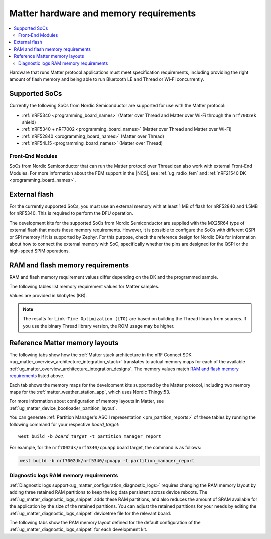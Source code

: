 .. _ug_matter_hw_requirements:

Matter hardware and memory requirements
#######################################

.. contents::
   :local:
   :depth: 2

Hardware that runs Matter protocol applications must meet specification requirements, including providing the right amount of flash memory and being able to run Bluetooth LE and Thread or Wi-Fi concurrently.

.. _ug_matter_hw_requirements_socs:

Supported SoCs
**************

Currently the following SoCs from Nordic Semiconductor are supported for use with the Matter protocol:

* :ref:`nRF5340 <programming_board_names>` (Matter over Thread and Matter over Wi-Fi through the ``nrf7002ek`` shield)
* :ref:`nRF5340 + nRF7002 <programming_board_names>` (Matter over Thread and Matter over Wi-Fi)
* :ref:`nRF52840 <programming_board_names>` (Matter over Thread)
* :ref:`nRF54L15 <programming_board_names>` (Matter over Thread)

Front-End Modules
=================

SoCs from Nordic Semiconductor that can run the Matter protocol over Thread can also work with external Front-End Modules.
For more information about the FEM support in the |NCS|, see :ref:`ug_radio_fem` and :ref:`nRF21540 DK <programming_board_names>`.

.. _ug_matter_hw_requirements_external_flash:

External flash
**************

For the currently supported SoCs, you must use an external memory with at least 1 MB of flash for nRF52840 and 1.5MB for nRF5340.
This is required to perform the DFU operation.

The development kits for the supported SoCs from Nordic Semiconductor are supplied with the MX25R64 type of external flash that meets these memory requirements.
However, it is possible to configure the SoCs with different QSPI or SPI memory if it is supported by Zephyr.
For this purpose, check the reference design for Nordic DKs for information about how to connect the external memory with SoC, specifically whether the pins are designed for the QSPI or the high-speed SPIM operations.

.. _ug_matter_hw_requirements_ram_flash:

RAM and flash memory requirements
*********************************

RAM and flash memory requirement values differ depending on the DK and the programmed sample.

The following tables list memory requirement values for Matter samples.

Values are provided in kilobytes (KB).


.. tabs::

   .. tab:: nRF52840 DK

      The following table lists memory requirements for samples running on the :ref:`nRF52840 DK <programming_board_names>` (:ref:`nrf52840dk/nrf52840 <zephyr:nrf52840dk_nrf52840>`).

      +----------------------------------------------------------------------+---------------+-------------------+----------------+------------+-------------+---------------------------------+
      | Sample                                                               |   MCUboot ROM |   Application ROM |   Factory data |   Settings |   Total ROM |   Total RAM (incl. static HEAP) |
      +======================================================================+===============+===================+================+============+=============+=================================+
      | :ref:`Light Bulb <matter_light_bulb_sample>` (Debug)                 |            28 |               794 |              4 |         32 |         858 |                             185 |
      +----------------------------------------------------------------------+---------------+-------------------+----------------+------------+-------------+---------------------------------+
      | :ref:`Light Bulb <matter_light_bulb_sample>` (Debug + LTO)           |            28 |               732 |              4 |         32 |         796 |                             189 |
      +----------------------------------------------------------------------+---------------+-------------------+----------------+------------+-------------+---------------------------------+
      | :ref:`Light Bulb <matter_light_bulb_sample>` (Release)               |            28 |               691 |              4 |         32 |         755 |                             179 |
      +----------------------------------------------------------------------+---------------+-------------------+----------------+------------+-------------+---------------------------------+
      | :ref:`Light Switch <matter_light_switch_sample>` (Debug)             |            28 |               757 |              4 |         32 |         821 |                             176 |
      +----------------------------------------------------------------------+---------------+-------------------+----------------+------------+-------------+---------------------------------+
      | :ref:`Light Switch <matter_light_switch_sample>` (Debug + LTO)       |            28 |               693 |              4 |         32 |         757 |                             180 |
      +----------------------------------------------------------------------+---------------+-------------------+----------------+------------+-------------+---------------------------------+
      | :ref:`Light Switch <matter_light_switch_sample>` (Release)           |            28 |               654 |              4 |         32 |         718 |                             169 |
      +----------------------------------------------------------------------+---------------+-------------------+----------------+------------+-------------+---------------------------------+
      | :ref:`Lock <matter_lock_sample>` (Debug)                             |            28 |               770 |              4 |         32 |         834 |                             177 |
      +----------------------------------------------------------------------+---------------+-------------------+----------------+------------+-------------+---------------------------------+
      | :ref:`Lock <matter_lock_sample>` (Debug + LTO)                       |            28 |               705 |              4 |         32 |         769 |                             181 |
      +----------------------------------------------------------------------+---------------+-------------------+----------------+------------+-------------+---------------------------------+
      | :ref:`Lock <matter_lock_sample>` (Release)                           |            28 |               655 |              4 |         32 |         719 |                             172 |
      +----------------------------------------------------------------------+---------------+-------------------+----------------+------------+-------------+---------------------------------+
      | :ref:`Template <matter_template_sample>` (Debug)                     |            28 |               710 |              4 |         32 |         774 |                             174 |
      +----------------------------------------------------------------------+---------------+-------------------+----------------+------------+-------------+---------------------------------+
      | :ref:`Template <matter_template_sample>` (Debug + LTO)               |            28 |               653 |              4 |         32 |         717 |                             178 |
      +----------------------------------------------------------------------+---------------+-------------------+----------------+------------+-------------+---------------------------------+
      | :ref:`Template <matter_template_sample>` (Release)                   |            28 |               615 |              4 |         32 |         679 |                             168 |
      +----------------------------------------------------------------------+---------------+-------------------+----------------+------------+-------------+---------------------------------+
      | :ref:`Thermostat <matter_thermostat_sample>` (Debug)                 |            28 |               761 |              4 |         32 |         825 |                             175 |
      +----------------------------------------------------------------------+---------------+-------------------+----------------+------------+-------------+---------------------------------+
      | :ref:`Thermostat <matter_thermostat_sample>` (Debug + LTO)           |            28 |               696 |              4 |         32 |         760 |                             179 |
      +----------------------------------------------------------------------+---------------+-------------------+----------------+------------+-------------+---------------------------------+
      | :ref:`Thermostat <matter_thermostat_sample>` (Release)               |            28 |               652 |              4 |         32 |         716 |                             169 |
      +----------------------------------------------------------------------+---------------+-------------------+----------------+------------+-------------+---------------------------------+
      | :ref:`Window Covering <matter_window_covering_sample>` (Debug)       |            28 |               742 |              4 |         32 |         806 |                             175 |
      +----------------------------------------------------------------------+---------------+-------------------+----------------+------------+-------------+---------------------------------+
      | :ref:`Window Covering <matter_window_covering_sample>` (Debug + LTO) |            28 |               680 |              4 |         32 |         744 |                             178 |
      +----------------------------------------------------------------------+---------------+-------------------+----------------+------------+-------------+---------------------------------+
      | :ref:`Window Covering <matter_window_covering_sample>` (Release)     |            28 |               641 |              4 |         32 |         705 |                             169 |
      +----------------------------------------------------------------------+---------------+-------------------+----------------+------------+-------------+---------------------------------+

   .. tab:: nRF5340 DK

      The following table lists memory requirements for samples running on the :ref:`nRF5340 DK <programming_board_names>` (:ref:`nrf5340dk/nrf5340/cpuapp <zephyr:nrf5340dk_nrf5340>`).

      +----------------------------------------------------------------------+---------------+-------------------+----------------+------------+-------------+---------------------------------+
      | Sample                                                               |   MCUboot ROM |   Application ROM |   Factory data |   Settings |   Total ROM |   Total RAM (incl. static HEAP) |
      +======================================================================+===============+===================+================+============+=============+=================================+
      | :ref:`Light Bulb <matter_light_bulb_sample>` (Debug)                 |            32 |               722 |              4 |         32 |         790 |                             193 |
      +----------------------------------------------------------------------+---------------+-------------------+----------------+------------+-------------+---------------------------------+
      | :ref:`Light Bulb <matter_light_bulb_sample>` (Debug + LTO)           |            32 |               660 |              4 |         32 |         728 |                             197 |
      +----------------------------------------------------------------------+---------------+-------------------+----------------+------------+-------------+---------------------------------+
      | :ref:`Light Bulb <matter_light_bulb_sample>` (Release)               |            32 |               617 |              4 |         32 |         685 |                             187 |
      +----------------------------------------------------------------------+---------------+-------------------+----------------+------------+-------------+---------------------------------+
      | :ref:`Light Switch <matter_light_switch_sample>` (Debug)             |            32 |               685 |              4 |         32 |         753 |                             184 |
      +----------------------------------------------------------------------+---------------+-------------------+----------------+------------+-------------+---------------------------------+
      | :ref:`Light Switch <matter_light_switch_sample>` (Debug + LTO)       |            32 |               621 |              4 |         32 |         689 |                             188 |
      +----------------------------------------------------------------------+---------------+-------------------+----------------+------------+-------------+---------------------------------+
      | :ref:`Light Switch <matter_light_switch_sample>` (Release)           |            32 |               580 |              4 |         32 |         648 |                             177 |
      +----------------------------------------------------------------------+---------------+-------------------+----------------+------------+-------------+---------------------------------+
      | :ref:`Lock <matter_lock_sample>` (Debug)                             |            32 |               698 |              4 |         32 |         766 |                             186 |
      +----------------------------------------------------------------------+---------------+-------------------+----------------+------------+-------------+---------------------------------+
      | :ref:`Lock <matter_lock_sample>` (Debug + LTO)                       |            32 |               633 |              4 |         32 |         701 |                             190 |
      +----------------------------------------------------------------------+---------------+-------------------+----------------+------------+-------------+---------------------------------+
      | :ref:`Lock <matter_lock_sample>` (Release)                           |            32 |               581 |              4 |         32 |         649 |                             179 |
      +----------------------------------------------------------------------+---------------+-------------------+----------------+------------+-------------+---------------------------------+
      | :ref:`Template <matter_template_sample>` (Debug)                     |            32 |               638 |              4 |         32 |         706 |                             182 |
      +----------------------------------------------------------------------+---------------+-------------------+----------------+------------+-------------+---------------------------------+
      | :ref:`Template <matter_template_sample>` (Debug + LTO)               |            32 |               581 |              4 |         32 |         649 |                             186 |
      +----------------------------------------------------------------------+---------------+-------------------+----------------+------------+-------------+---------------------------------+
      | :ref:`Template <matter_template_sample>` (Release)                   |            32 |               542 |              4 |         32 |         610 |                             176 |
      +----------------------------------------------------------------------+---------------+-------------------+----------------+------------+-------------+---------------------------------+
      | :ref:`Thermostat <matter_thermostat_sample>` (Debug)                 |            32 |               689 |              4 |         32 |         757 |                             183 |
      +----------------------------------------------------------------------+---------------+-------------------+----------------+------------+-------------+---------------------------------+
      | :ref:`Thermostat <matter_thermostat_sample>` (Debug + LTO)           |            32 |               623 |              4 |         32 |         691 |                             187 |
      +----------------------------------------------------------------------+---------------+-------------------+----------------+------------+-------------+---------------------------------+
      | :ref:`Thermostat <matter_thermostat_sample>` (Release)               |            32 |               578 |              4 |         32 |         646 |                             176 |
      +----------------------------------------------------------------------+---------------+-------------------+----------------+------------+-------------+---------------------------------+
      | :ref:`Window Covering <matter_window_covering_sample>` (Debug)       |            32 |               670 |              4 |         32 |         738 |                             183 |
      +----------------------------------------------------------------------+---------------+-------------------+----------------+------------+-------------+---------------------------------+
      | :ref:`Window Covering <matter_window_covering_sample>` (Debug + LTO) |            32 |               607 |              4 |         32 |         675 |                             187 |
      +----------------------------------------------------------------------+---------------+-------------------+----------------+------------+-------------+---------------------------------+
      | :ref:`Window Covering <matter_window_covering_sample>` (Release)     |            32 |               567 |              4 |         32 |         635 |                             176 |
      +----------------------------------------------------------------------+---------------+-------------------+----------------+------------+-------------+---------------------------------+

   .. tab:: Thingy:53

      The following table lists memory requirements for samples running on the :ref:`Thingy:53 <programming_board_names>` (:ref:`thingy53/nrf5340 <zephyr:thingy53_nrf5340>`).

      +-------------------------------------------------------------------+---------------+-------------------+----------------+------------+-------------+---------------------------------+
      | Sample                                                            |   MCUboot ROM |   Application ROM |   Factory data |   Settings |   Total ROM |   Total RAM (incl. static HEAP) |
      +===================================================================+===============+===================+================+============+=============+=================================+
      | :ref:`Weather Station <matter_weather_station_app>` (Debug)       |            64 |               731 |             16 |         48 |         859 |                             236 |
      +-------------------------------------------------------------------+---------------+-------------------+----------------+------------+-------------+---------------------------------+
      | :ref:`Weather Station <matter_weather_station_app>` (Debug + LTO) |            64 |               661 |             16 |         48 |         789 |                             240 |
      +-------------------------------------------------------------------+---------------+-------------------+----------------+------------+-------------+---------------------------------+
      | :ref:`Weather Station <matter_weather_station_app>` (Release)     |            64 |               594 |             16 |         48 |         722 |                             210 |
      +-------------------------------------------------------------------+---------------+-------------------+----------------+------------+-------------+---------------------------------+

   .. tab:: nRF7002 DK

      The following table lists memory requirements for samples running on the :ref:`nRF7002 DK <programming_board_names>` (:ref:`nrf7002dk/nrf5340/cpuapp <nrf7002dk_nrf5340>`).

      +----------------------------------------------------------------+---------------+-------------------+----------------+------------+-------------+---------------------------------+
      | Sample                                                         |   MCUboot ROM |   Application ROM |   Factory data |   Settings |   Total ROM |   Total RAM (incl. static HEAP) |
      +================================================================+===============+===================+================+============+=============+=================================+
      | :ref:`Bridge <matter_bridge_app>` (Debug + LTO)                |            48 |               810 |              4 |         32 |         894 |                             282 |
      +----------------------------------------------------------------+---------------+-------------------+----------------+------------+-------------+---------------------------------+
      | :ref:`Bridge <matter_bridge_app>` (Release)                    |            48 |               818 |              4 |         32 |         902 |                             274 |
      +----------------------------------------------------------------+---------------+-------------------+----------------+------------+-------------+---------------------------------+
      | :ref:`Light Bulb <matter_light_bulb_sample>` (Debug)           |            48 |               893 |              4 |         32 |         977 |                             275 |
      +----------------------------------------------------------------+---------------+-------------------+----------------+------------+-------------+---------------------------------+
      | :ref:`Light Bulb <matter_light_bulb_sample>` (Debug + LTO)     |            48 |               817 |              4 |         32 |         901 |                             279 |
      +----------------------------------------------------------------+---------------+-------------------+----------------+------------+-------------+---------------------------------+
      | :ref:`Light Bulb <matter_light_bulb_sample>` (Release)         |            48 |               797 |              4 |         32 |         881 |                             267 |
      +----------------------------------------------------------------+---------------+-------------------+----------------+------------+-------------+---------------------------------+
      | :ref:`Light Switch <matter_light_switch_sample>` (Debug)       |            48 |               902 |              4 |         32 |         986 |                             276 |
      +----------------------------------------------------------------+---------------+-------------------+----------------+------------+-------------+---------------------------------+
      | :ref:`Light Switch <matter_light_switch_sample>` (Debug + LTO) |            48 |               824 |              4 |         32 |         908 |                             280 |
      +----------------------------------------------------------------+---------------+-------------------+----------------+------------+-------------+---------------------------------+
      | :ref:`Light Switch <matter_light_switch_sample>` (Release)     |            48 |               806 |              4 |         32 |         890 |                             267 |
      +----------------------------------------------------------------+---------------+-------------------+----------------+------------+-------------+---------------------------------+
      | :ref:`Lock <matter_lock_sample>` (Debug)                       |            48 |               915 |              4 |         32 |         999 |                             276 |
      +----------------------------------------------------------------+---------------+-------------------+----------------+------------+-------------+---------------------------------+
      | :ref:`Lock <matter_lock_sample>` (Debug + LTO)                 |            48 |               837 |              4 |         32 |         921 |                             280 |
      +----------------------------------------------------------------+---------------+-------------------+----------------+------------+-------------+---------------------------------+
      | :ref:`Lock <matter_lock_sample>` (Release)                     |            48 |               806 |              4 |         32 |         890 |                             268 |
      +----------------------------------------------------------------+---------------+-------------------+----------------+------------+-------------+---------------------------------+
      | :ref:`Template <matter_template_sample>` (Debug)               |            48 |               859 |              4 |         32 |         943 |                             274 |
      +----------------------------------------------------------------+---------------+-------------------+----------------+------------+-------------+---------------------------------+
      | :ref:`Template <matter_template_sample>` (Debug + LTO)         |            48 |               788 |              4 |         32 |         872 |                             278 |
      +----------------------------------------------------------------+---------------+-------------------+----------------+------------+-------------+---------------------------------+
      | :ref:`Template <matter_template_sample>` (Release)             |            48 |               771 |              4 |         32 |         855 |                             266 |
      +----------------------------------------------------------------+---------------+-------------------+----------------+------------+-------------+---------------------------------+
      | :ref:`Thermostat <matter_thermostat_sample>` (Debug)           |            48 |               906 |              4 |         32 |         990 |                             275 |
      +----------------------------------------------------------------+---------------+-------------------+----------------+------------+-------------+---------------------------------+
      | :ref:`Thermostat <matter_thermostat_sample>` (Debug + LTO)     |            48 |               828 |              4 |         32 |         912 |                             279 |
      +----------------------------------------------------------------+---------------+-------------------+----------------+------------+-------------+---------------------------------+
      | :ref:`Thermostat <matter_thermostat_sample>` (Release)         |            48 |               804 |              4 |         32 |         888 |                             267 |
      +----------------------------------------------------------------+---------------+-------------------+----------------+------------+-------------+---------------------------------+

   .. tab:: nRF54L15 DK

      The following table lists memory requirements for samples running on the :ref:`nRF54l15 DK <programming_board_names>` (:ref:`nrf54l15dk/nrf54l15/cpuapp <nrf54l15dk_nrf54l15>`).

      +----------------------------------------------------------------------+---------------+-------------------+----------------+------------+-------------+---------------------------------+
      | Sample                                                               |   MCUboot ROM |   Application ROM |   Factory data |   Settings |   Total ROM |   Total RAM (incl. static HEAP) |
      +======================================================================+===============+===================+================+============+=============+=================================+
      | :ref:`Light Bulb <matter_light_bulb_sample>` (Debug)                 |            48 |               819 |              4 |         32 |         903 |                             185 |
      +----------------------------------------------------------------------+---------------+-------------------+----------------+------------+-------------+---------------------------------+
      | :ref:`Light Bulb <matter_light_bulb_sample>` (Debug + LTO)           |            48 |               737 |              4 |         32 |         821 |                             189 |
      +----------------------------------------------------------------------+---------------+-------------------+----------------+------------+-------------+---------------------------------+
      | :ref:`Light Bulb <matter_light_bulb_sample>` (Release)               |            48 |               708 |              4 |         32 |         792 |                             178 |
      +----------------------------------------------------------------------+---------------+-------------------+----------------+------------+-------------+---------------------------------+
      | :ref:`Light Switch <matter_light_switch_sample>` (Debug)             |            48 |               780 |              4 |         32 |         864 |                             176 |
      +----------------------------------------------------------------------+---------------+-------------------+----------------+------------+-------------+---------------------------------+
      | :ref:`Light Switch <matter_light_switch_sample>` (Debug + LTO)       |            48 |               700 |              4 |         32 |         784 |                             179 |
      +----------------------------------------------------------------------+---------------+-------------------+----------------+------------+-------------+---------------------------------+
      | :ref:`Light Switch <matter_light_switch_sample>` (Release)           |            48 |               668 |              4 |         32 |         752 |                             168 |
      +----------------------------------------------------------------------+---------------+-------------------+----------------+------------+-------------+---------------------------------+
      | :ref:`Lock <matter_lock_sample>` (Debug)                             |            48 |               792 |              4 |         32 |         876 |                             177 |
      +----------------------------------------------------------------------+---------------+-------------------+----------------+------------+-------------+---------------------------------+
      | :ref:`Lock <matter_lock_sample>` (Debug + LTO)                       |            48 |               712 |              4 |         32 |         796 |                             181 |
      +----------------------------------------------------------------------+---------------+-------------------+----------------+------------+-------------+---------------------------------+
      | :ref:`Lock <matter_lock_sample>` (Release)                           |            48 |               668 |              4 |         32 |         752 |                             170 |
      +----------------------------------------------------------------------+---------------+-------------------+----------------+------------+-------------+---------------------------------+
      | :ref:`Template <matter_template_sample>` (Debug)                     |            48 |               734 |              4 |         32 |         818 |                             174 |
      +----------------------------------------------------------------------+---------------+-------------------+----------------+------------+-------------+---------------------------------+
      | :ref:`Template <matter_template_sample>` (Debug + LTO)               |            48 |               661 |              4 |         32 |         745 |                             178 |
      +----------------------------------------------------------------------+---------------+-------------------+----------------+------------+-------------+---------------------------------+
      | :ref:`Template <matter_template_sample>` (Release)                   |            48 |               631 |              4 |         32 |         715 |                             167 |
      +----------------------------------------------------------------------+---------------+-------------------+----------------+------------+-------------+---------------------------------+
      | :ref:`Thermostat <matter_thermostat_sample>` (Debug)                 |            48 |               784 |              4 |         32 |         868 |                             175 |
      +----------------------------------------------------------------------+---------------+-------------------+----------------+------------+-------------+---------------------------------+
      | :ref:`Thermostat <matter_thermostat_sample>` (Debug + LTO)           |            48 |               703 |              4 |         32 |         787 |                             178 |
      +----------------------------------------------------------------------+---------------+-------------------+----------------+------------+-------------+---------------------------------+
      | :ref:`Thermostat <matter_thermostat_sample>` (Release)               |            48 |               667 |              4 |         32 |         751 |                             167 |
      +----------------------------------------------------------------------+---------------+-------------------+----------------+------------+-------------+---------------------------------+
      | :ref:`Window Covering <matter_window_covering_sample>` (Debug)       |            48 |               764 |              4 |         32 |         848 |                             174 |
      +----------------------------------------------------------------------+---------------+-------------------+----------------+------------+-------------+---------------------------------+
      | :ref:`Window Covering <matter_window_covering_sample>` (Debug + LTO) |            48 |               686 |              4 |         32 |         770 |                             178 |
      +----------------------------------------------------------------------+---------------+-------------------+----------------+------------+-------------+---------------------------------+
      | :ref:`Window Covering <matter_window_covering_sample>` (Release)     |            48 |               655 |              4 |         32 |         739 |                             167 |
      +----------------------------------------------------------------------+---------------+-------------------+----------------+------------+-------------+---------------------------------+

..

.. note::
  The results for ``Link-Time Optimization (LTO)`` are based on building the Thread library from sources.
  If you use the binary Thread library version, the ROM usage may be higher.

.. _ug_matter_hw_requirements_layouts:

Reference Matter memory layouts
*******************************

The following tabs show how the :ref:`Matter stack architecture in the nRF Connect SDK <ug_matter_overview_architecture_integration_stack>` translates to actual memory maps for each of the available :ref:`ug_matter_overview_architecture_integration_designs`.
The memory values match `RAM and flash memory requirements`_ listed above.

Each tab shows the memory maps for the development kits supported by the Matter protocol, including two memory maps for the :ref:`matter_weather_station_app`, which uses Nordic Thingy:53.

For more information about configuration of memory layouts in Matter, see :ref:`ug_matter_device_bootloader_partition_layout`.

.. tabs::

   .. tab:: nRF52840 DK

      The following memory map is valid for Matter applications running on the :ref:`nRF52840 DK <programming_board_names>` (:ref:`nrf52840dk_nrf52840 <zephyr:nrf52840dk_nrf52840>`).

      Internal flash (size: 0x100000 = 1024kB)
        +-----------------------------------------+---------------------+-------------------+---------------------+-----------------+-------------------+
        | Partition                               | Offset              | Size              | Partition elements  | Element offset  | Element size      |
        +=========================================+=====================+===================+=====================+=================+===================+
        | Bootloader (mcuboot)                    | 0kB (0x0)           | 28kB (0x7000)     |-                    |-                |-                  |
        +-----------------------------------------+---------------------+-------------------+---------------------+-----------------+-------------------+
        | Application (mcuboot_primary/app)       | 28kB (0x7000)       | 960kB (0xf0000)   | mcuboot_pad         | 28kB (0x7000)   | 512B (0x200)      |
        |                                         |                     |                   +---------------------+-----------------+-------------------+
        |                                         |                     |                   | mcuboot_primary_app | 28.5kB (0x7200) | 959.5kB (0xefe00) |
        +-----------------------------------------+---------------------+-------------------+---------------------+-----------------+-------------------+
        | Factory data (factory_data)             | 988kB (0xf7000)     | 4kB (0x1000)      |-                    |-                |-                  |
        +-----------------------------------------+---------------------+-------------------+---------------------+-----------------+-------------------+
        | Non-volatile storage (settings_storage) | 992kB (0xf8000)     | 32kB (0x8000)     |-                    |-                |-                  |
        +-----------------------------------------+---------------------+-------------------+---------------------+-----------------+-------------------+

      SRAM primary (size: 0x40000 = 256kB)
        SRAM is located at the address ``0x20000000`` in the memory address space of the application.

        +-----------------------------------------+----------------------+-------------------+---------------------+-----------------+-----------------+
        | Partition                               | Offset               | Size              | Partition elements  | Element offset  | Element size    |
        +=========================================+======================+===================+=====================+=================+=================+
        | Static RAM (sram_primary)               | 0kB (0x0)            | 256kB (0x40000)   |-                    |-                |-                |
        +-----------------------------------------+----------------------+-------------------+---------------------+-----------------+-----------------+

      External flash (size: 0x800000 = 8192kB)
        +-----------------------------------------+----------------+-------------------+---------------------+-----------------+-----------------+
        | Partition                               | Offset         | Size              | Partition elements  | Element offset  | Element size    |
        +=========================================+================+===================+=====================+=================+=================+
        | Application DFU (mcuboot_secondary)     | 0kB (0x0)      | 960kB (0xf0000)   |-                    |-                |-                |
        +-----------------------------------------+----------------+-------------------+---------------------+-----------------+-----------------+
        | Free space (external_flash)             | 960kB (0xf0000)| 7232kB (0x710000) |-                    |-                |-                |
        +-----------------------------------------+----------------+-------------------+---------------------+-----------------+-----------------+

   .. tab:: nRF5340 DK

      The following memory map is valid for Matter applications running on the :ref:`nRF5340 DK <programming_board_names>` (:ref:`nrf5340dk/nrf5340/cpuapp <zephyr:nrf5340dk_nrf5340>`).

      Application core flash (size: 0x100000 = 1024kB)
        +-----------------------------------------+---------------------+-------------------+---------------------+-----------------+-------------------+
        | Partition                               | Offset              | Size              | Partition elements  | Element offset  | Element size      |
        +=========================================+=====================+===================+=====================+=================+===================+
        | MCUboot bootloader (mcuboot)            | 0kB (0x0)           | 32kB (0x8000)     |-                    |-                |-                  |
        +-----------------------------------------+---------------------+-------------------+---------------------+-----------------+-------------------+
        | Application (mcuboot_primary/app)       | 32kB (0x8000)       | 956kB (0xef000)   | mcuboot_pad         | 32kB (0x8000)   | 512B (0x200)      |
        |                                         |                     |                   +---------------------+-----------------+-------------------+
        |                                         |                     |                   | mcuboot_primary_app | 32.5kB (0x8200) | 955.5kB (0xeee00) |
        +-----------------------------------------+---------------------+-------------------+---------------------+-----------------+-------------------+
        | Factory data (factory_data)             | 988kB (0xf7000)     | 4kB (0x1000)      |-                    |-                |-                  |
        +-----------------------------------------+---------------------+-------------------+---------------------+-----------------+-------------------+
        | Non-volatile storage (settings_storage) | 992kB (0xf8000)     | 32kB (0x8000)     |-                    |-                |-                  |
        +-----------------------------------------+---------------------+-------------------+---------------------+-----------------+-------------------+

      Application core SRAM primary (size: 0x80000 = 512kB)
        SRAM is located at the address ``0x20000000`` in the memory address space of the application.

        +-----------------------------------------------+---------------------+-------------------+---------------------+-----------------+-----------------+
        | Partition                                     | Offset              | Size              | Partition elements  | Element offset  | Element size    |
        +===============================================+=====================+===================+=====================+=================+=================+
        | :ref:`subsys_pcd` (pcd_sram)                  | 0kB (0x0)           | 8kB (0x2000)      |-                    |-                |-                |
        +-----------------------------------------------+---------------------+-------------------+---------------------+-----------------+-----------------+
        | Static RAM (sram_primary)                     | 8kB (0x2000)        | 440kB (0x6e000)   |-                    |-                |-                |
        +-----------------------------------------------+---------------------+-------------------+---------------------+-----------------+-----------------+
        | Network core shared memory (rpmsg_nrf53_sram) | 448kB (0x70000)     | 64kB (0x10000)    |-                    |-                |-                |
        +-----------------------------------------------+---------------------+-------------------+---------------------+-----------------+-----------------+

      External flash (size: 0x800000 = 8192kB)
        +-----------------------------------------+-------------------+-------------------+---------------------+-----------------+-----------------+
        | Partition                               | Offset            | Size              | Partition elements  | Element offset  | Element size    |
        +=========================================+===================+===================+=====================+=================+=================+
        | Application DFU (mcuboot_secondary)     | 0kB (0x0)         | 956kB (0xef000)   | -                   | -               | -               |
        +-----------------------------------------+-------------------+-------------------+---------------------+-----------------+-----------------+
        | Network Core DFU (mcuboot_secondary_1)  | 956kB (0xef000)   | 256kB (0x40000)   | -                   | -               | -               |
        +-----------------------------------------+-------------------+-------------------+---------------------+-----------------+-----------------+
        | Free space (external_flash)             | 1212kB (0x12f000) | 6980kB (0x6d1000) | -                   | -               | -               |
        +-----------------------------------------+-------------------+-------------------+---------------------+-----------------+-----------------+

      Network core flash (size: 0x40000 = 256kB)
        The network core flash is located at the address ``0x1000000`` in the memory address space of the application.

        +---------------------------------------------------------+---------------------+-------------------+---------------------+-------------------+-------------------+
        | Partition                                               | Offset              | Size              | Partition elements  | Element offset    | Element size      |
        +=========================================================+=====================+===================+=====================+===================+===================+
        | :ref:`B0n bootloader <nc_bootloader>` (b0n_container)   | 0kB (0x0)           | 34kB (0x8800)     | b0n                 | 0kB (0x0)         | 33.375kB (0x8580) |
        |                                                         |                     |                   +---------------------+-------------------+-------------------+
        |                                                         |                     |                   | provision           | 33.375kB (0x8580) | 640B (0x280)      |
        +---------------------------------------------------------+---------------------+-------------------+---------------------+-------------------+-------------------+
        | Network application (app)                               | 34kB (0x8800)       | 222kB (0x37800)   | multiprotocol_rpmsg | 34kB (0x8800)     | 222kB (0x37800)   |
        +---------------------------------------------------------+---------------------+-------------------+---------------------+-------------------+-------------------+

      Network core SRAM (size: 0x10000 = 64kB)
        SRAM is located at the address ``0x21000000`` in the memory address space of the application.

        +-----------------------------------------+---------------------+-------------------+---------------------+-----------------+-----------------+
        | Partition                               | Offset              | Size              | Partition elements  | Element offset  | Element size    |
        +=========================================+=====================+===================+=====================+=================+=================+
        | Static RAM (sram_primary)               | 0kB (0x0)           | 64kB (0x10000)    |-                    |-                |-                |
        +-----------------------------------------+---------------------+-------------------+---------------------+-----------------+-----------------+

      One-Time-Programmable region of UICR (size: 0x2fc = 764B)
        OTP is located at the address ``0xff8100`` in the memory address space of the application.

        +-----------------------------------------+---------------------+-------------------+---------------------+-----------------+-----------------+
        | Partition                               | Offset              | Size              | Partition elements  | Element offset  | Element size    |
        +=========================================+=====================+===================+=====================+=================+=================+
        | OTP Memory (otp)                        | 0kB (0x0)           | 764B (0x2fc)      |-                    |-                |-                |
        +-----------------------------------------+---------------------+-------------------+---------------------+-----------------+-----------------+

   .. tab:: Nordic Thingy:53

      The following memory map is valid for the :ref:`Matter weather station <matter_weather_station_app>` application running on the :ref:`Thingy:53 <programming_board_names>` (:ref:`thingy53_nrf5340 <zephyr:thingy53_nrf5340>`).
      The values are valid for the ``debug`` and ``release`` build types.

      Application core flash (size: 0x100000 = 1024kB)
        +-----------------------------------------+---------------------+-------------------+---------------------+-----------------+-------------------+
        | Partition                               | Offset              | Size              | Partition elements  | Element offset  | Element size      |
        +=========================================+=====================+===================+=====================+=================+===================+
        | MCUboot bootloader (mcuboot)            | 0kB (0x0)           | 64kB (0x10000)    |-                    |-                |-                  |
        +-----------------------------------------+---------------------+-------------------+---------------------+-----------------+-------------------+
        | Application (mcuboot_primary/app)       | 64kB (0x10000)      | 896kB (0xe0000)   | mcuboot_pad         | 64kB (0x10000)  | 512B (0x200)      |
        |                                         |                     |                   +---------------------+-----------------+-------------------+
        |                                         |                     |                   | mcuboot_primary_app | 64.5kB (0x10200)| 895.5kB (0xdfe00) |
        +-----------------------------------------+---------------------+-------------------+---------------------+-----------------+-------------------+
        | Non-volatile storage (settings_storage) | 960kB (0xf0000)     | 64kB (0x10000)    |-                    |-                |-                  |
        +-----------------------------------------+---------------------+-------------------+---------------------+-----------------+-------------------+

      Application core SRAM primary (size: 0x80000 = 512kB)
        SRAM is located at the address ``0x20000000`` in the memory address space of the application.

        +-----------------------------------------------+---------------------+-------------------+---------------------+-----------------+-----------------+
        | Partition                                     | Offset              | Size              | Partition elements  | Element offset  | Element size    |
        +===============================================+=====================+===================+=====================+=================+=================+
        | :ref:`subsys_pcd` (pcd_sram)                  | 0kB (0x0)           | 8kB (0x2000)      |-                    |-                |-                |
        +-----------------------------------------------+---------------------+-------------------+---------------------+-----------------+-----------------+
        | Static RAM (sram_primary)                     | 8kB (0x2000)        | 440kB (0x6e000)   |-                    |-                |-                |
        +-----------------------------------------------+---------------------+-------------------+---------------------+-----------------+-----------------+
        | Network core shared memory (rpmsg_nrf53_sram) | 448kB (0x70000)     | 64kB (0x10000)    |-                    |-                |-                |
        +-----------------------------------------------+---------------------+-------------------+---------------------+-----------------+-----------------+

      External flash (size: 0x800000 = 8192kB)
        +-----------------------------------------+-------------------+-------------------+---------------------+-----------------+-----------------+
        | Partition                               | Offset            | Size              | Partition elements  | Element offset  | Element size    |
        +=========================================+===================+===================+=====================+=================+=================+
        | Application DFU (mcuboot_secondary)     | 0kB (0x0)         | 896kB (0xe0000)   | -                   | -               | -               |
        +-----------------------------------------+-------------------+-------------------+---------------------+-----------------+-----------------+
        | Network Core DFU (mcuboot_secondary_1)  | 896kB (0xe0000)   | 256kB (0x40000)   | -                   | -               | -               |
        +-----------------------------------------+-------------------+-------------------+---------------------+-----------------+-----------------+
        | Free space (external_flash)             | 1152kB (0x120000) | 7040kB (0x6e0000) | -                   | -               | -               |
        +-----------------------------------------+-------------------+-------------------+---------------------+-----------------+-----------------+

      Network core flash (size: 0x40000 = 256kB)
        The network core flash is located at the address ``0x1000000`` in the memory address space of the application.

        +---------------------------------------------------------+---------------------+-------------------+---------------------+------------------+-------------------+
        | Partition                                               | Offset              | Size              | Partition elements  | Element offset   | Element size      |
        +=========================================================+=====================+===================+=====================+==================+===================+
        | :ref:`B0n bootloader <nc_bootloader>` (b0n_container)   | 0kB (0x0)           | 34kB (0x8800)     | b0n                 | 0kB (0x0)        | 33.375kB (0x8580) |
        |                                                         |                     |                   +---------------------+------------------+-------------------+
        |                                                         |                     |                   | provision           | 33.375kB (0x8580)| 640B (0x280)      |
        +---------------------------------------------------------+---------------------+-------------------+---------------------+------------------+-------------------+
        | Network application (app)                               | 34kB (0x8800)       | 222kB (0x37800)   | multiprotocol_rpmsg | 34kB (0x8800)    | 222kB (0x37800)   |
        +---------------------------------------------------------+---------------------+-------------------+---------------------+------------------+-------------------+

      Network core SRAM flash (size: 0x10000 = 64kB)
        SRAM is located at the address ``0x21000000`` in the memory address space of the application.

        +-----------------------------------------+---------------------+-------------------+---------------------+-----------------+-----------------+
        | Partition                               | Offset              | Size              | Partition elements  | Element offset  | Element size    |
        +=========================================+=====================+===================+=====================+=================+=================+
        | Static RAM (sram_primary)               | 0kB (0x0)           | 64kB (0x10000)    |-                    |-                |-                |
        +-----------------------------------------+---------------------+-------------------+---------------------+-----------------+-----------------+

      One-Time-Programmable region of UICR (size: 0x2fc = 764B)
        OTP is located at the address ``0xff8100`` in the memory address space of the application.

        +-----------------------------------------+---------------------+-------------------+---------------------+-----------------+-----------------+
        | Partition                               | Offset              | Size              | Partition elements  | Element offset  | Element size    |
        +=========================================+=====================+===================+=====================+=================+=================+
        | OTP Memory (otp)                        | 0kB (0x0)           | 764B (0x2fc)      |-                    |-                |-                |
        +-----------------------------------------+---------------------+-------------------+---------------------+-----------------+-----------------+

   .. tab:: Nordic Thingy:53 (factory data)

      The following memory map is valid for the :ref:`Matter weather station <matter_weather_station_app>` application running on the :ref:`Thingy:53 <programming_board_names>` (:ref:`thingy53_nrf5340 <zephyr:thingy53_nrf5340>`).
      The values are valid for the ``factory_data`` build type.

      Application core flash (size: 0x100000 = 1024kB)
        +-----------------------------------------+---------------------+-------------------+---------------------+-----------------+-------------------+
        | Partition                               | Offset              | Size              | Partition elements  | Element offset  | Element size      |
        +=========================================+=====================+===================+=====================+=================+===================+
        | MCUboot bootloader (mcuboot)            | 0kB (0x0)           | 64kB (0x10000)    |-                    |-                |-                  |
        +-----------------------------------------+---------------------+-------------------+---------------------+-----------------+-------------------+
        | Application (mcuboot_primary/app)       | 64kB (0x10000)      | 896kB (0xe0000)   | mcuboot_pad         | 64kB (0x10000)  | 512B (0x200)      |
        |                                         |                     |                   +---------------------+-----------------+-------------------+
        |                                         |                     |                   | mcuboot_primary_app | 64.5kB (0x10200)| 895.5kB (0xdfe00) |
        +-----------------------------------------+---------------------+-------------------+---------------------+-----------------+-------------------+
        | Non-volatile storage (settings_storage) | 960kB (0xf0000)     | 60kB (0xf000)     |-                    |-                |-                  |
        +-----------------------------------------+---------------------+-------------------+---------------------+-----------------+-------------------+
        | Factory data (factory_data)             | 1020kB (0xff000)    | 4kB (0x1000)      |-                    |-                |-                  |
        +-----------------------------------------+---------------------+-------------------+---------------------+-----------------+-------------------+

      Application core SRAM primary (size: 0x80000 = 512kB)
        SRAM is located at the address ``0x20000000`` in the memory address space of the application.

        +-----------------------------------------------+---------------------+-------------------+---------------------+-----------------+-----------------+
        | Partition                                     | Offset              | Size              | Partition elements  | Element offset  | Element size    |
        +===============================================+=====================+===================+=====================+=================+=================+
        | :ref:`subsys_pcd` (pcd_sram)                  | 0kB (0x0)           | 8kB (0x2000)      |-                    |-                |-                |
        +-----------------------------------------------+---------------------+-------------------+---------------------+-----------------+-----------------+
        | Static RAM (sram_primary)                     | 8kB (0x2000)        | 440kB (0x6e000)   |-                    |-                |-                |
        +-----------------------------------------------+---------------------+-------------------+---------------------+-----------------+-----------------+
        | Network core shared memory (rpmsg_nrf53_sram) | 448kB (0x70000)     | 64kB (0x10000)    |-                    |-                |-                |
        +-----------------------------------------------+---------------------+-------------------+---------------------+-----------------+-----------------+

      External flash (size: 0x800000 = 8192kB)
        +-----------------------------------------+-------------------+-------------------+---------------------+-----------------+-----------------+
        | Partition                               | Offset            | Size              | Partition elements  | Element offset  | Element size    |
        +=========================================+===================+===================+=====================+=================+=================+
        | Application DFU (mcuboot_secondary)     | 0kB (0x0)         | 896kB (0xe0000)   | -                   | -               | -               |
        +-----------------------------------------+-------------------+-------------------+---------------------+-----------------+-----------------+
        | Network Core DFU (mcuboot_secondary_1)  | 896kB (0xe0000)   | 256kB (0x40000)   | -                   | -               | -               |
        +-----------------------------------------+-------------------+-------------------+---------------------+-----------------+-----------------+
        | Free space (external_flash)             | 1152kB (0x120000) | 7040kB (0x6e0000) | -                   | -               | -               |
        +-----------------------------------------+-------------------+-------------------+---------------------+-----------------+-----------------+

      Network core flash (size: 0x40000 = 256kB)
        The network core flash is located at the address ``0x1000000`` in the memory address space of the application.

        +---------------------------------------------------------+---------------------+-------------------+---------------------+------------------+-------------------+
        | Partition                                               | Offset              | Size              | Partition elements  | Element offset   | Element size      |
        +=========================================================+=====================+===================+=====================+==================+===================+
        | :ref:`B0n bootloader <nc_bootloader>` (b0n_container)   | 0kB (0x0)           | 34kB (0x8800)     | b0n                 | 0kB (0x0)        | 33.375kB (0x8580) |
        |                                                         |                     |                   +---------------------+------------------+-------------------+
        |                                                         |                     |                   | provision           | 33.375kB (0x8580)| 640B (0x280)      |
        +---------------------------------------------------------+---------------------+-------------------+---------------------+------------------+-------------------+
        | Network application (app)                               | 34kB (0x8800)       | 222kB (0x37800)   | multiprotocol_rpmsg | 34kB (0x8800)    | 222kB (0x37800)   |
        +---------------------------------------------------------+---------------------+-------------------+---------------------+------------------+-------------------+

      Network core SRAM flash (size: 0x10000 = 64kB)
        SRAM is located at the address ``0x21000000`` in the memory address space of the application.

        +-----------------------------------------+---------------------+-------------------+---------------------+-----------------+-----------------+
        | Partition                               | Offset              | Size              | Partition elements  | Element offset  | Element size    |
        +=========================================+=====================+===================+=====================+=================+=================+
        | Static RAM (sram_primary)               | 0kB (0x0)           | 64kB (0x10000)    |-                    |-                |-                |
        +-----------------------------------------+---------------------+-------------------+---------------------+-----------------+-----------------+

      One-Time-Programmable region of UICR (size: 0x2fc = 764B)
        OTP is located at the address ``0xff8100`` in the memory address space of the application.

        +-----------------------------------------+---------------------+-------------------+---------------------+-----------------+-----------------+
        | Partition                               | Offset              | Size              | Partition elements  | Element offset  | Element size    |
        +=========================================+=====================+===================+=====================+=================+=================+
        | OTP Memory (otp)                        | 0kB (0x0)           | 764B (0x2fc)      |-                    |-                |-                |
        +-----------------------------------------+---------------------+-------------------+---------------------+-----------------+-----------------+

   .. tab:: nRF7002 DK

      The following memory map is valid for Matter applications running on the :ref:`nRF7002 DK <programming_board_names>` (:ref:`nrf7002dk <nrf7002dk_nrf5340>`).

      Application core flash (size: 0x100000 = 1024kB)
        +-----------------------------------------+---------------------+-------------------+---------------------+-----------------+-------------------+
        | Partition                               | Offset              | Size              | Partition elements  | Element offset  | Element size      |
        +=========================================+=====================+===================+=====================+=================+===================+
        | MCUboot bootloader (mcuboot)            | 0kB (0x0)           | 48kB (0xc000)     |-                    |-                |-                  |
        +-----------------------------------------+---------------------+-------------------+---------------------+-----------------+-------------------+
        | Application (mcuboot_primary/app)       | 48kB (0xc000)       | 940kB (0xeb000)   | mcuboot_pad         | 48kB (0xc000)   | 512B (0x200)      |
        |                                         |                     |                   +---------------------+-----------------+-------------------+
        |                                         |                     |                   | mcuboot_primary_app | 48.5kB (0xc200) | 939.5kB (0xeae00) |
        +-----------------------------------------+---------------------+-------------------+---------------------+-----------------+-------------------+
        | Factory data (factory_data)             | 988kB (0xf7000)     | 4kB (0x1000)      |-                    |-                |-                  |
        +-----------------------------------------+---------------------+-------------------+---------------------+-----------------+-------------------+
        | Non-volatile storage (settings_storage) | 992kB (0xf8000)     | 32kB (0x8000)     |-                    |-                |-                  |
        +-----------------------------------------+---------------------+-------------------+---------------------+-----------------+-------------------+

      Application core SRAM primary (size: 0x80000 = 512kB)
        SRAM is located at the address ``0x20000000`` in the memory address space of the application.

        +-----------------------------------------------+---------------------+-------------------+---------------------+-----------------+-----------------+
        | Partition                                     | Offset              | Size              | Partition elements  | Element offset  | Element size    |
        +===============================================+=====================+===================+=====================+=================+=================+
        | :ref:`subsys_pcd` (pcd_sram)                  | 0kB (0x0)           | 8kB (0x2000)      |-                    |-                |-                |
        +-----------------------------------------------+---------------------+-------------------+---------------------+-----------------+-----------------+
        | Static RAM (sram_primary)                     | 8kB (0x2000)        | 440kB (0x6e000)   |-                    |-                |-                |
        +-----------------------------------------------+---------------------+-------------------+---------------------+-----------------+-----------------+
        | Network core shared memory (rpmsg_nrf53_sram) | 448kB (0x70000)     | 64kB (0x10000)    |-                    |-                |-                |
        +-----------------------------------------------+---------------------+-------------------+---------------------+-----------------+-----------------+

      External flash (size: 0x800000 = 8192kB)
        +-----------------------------------------+-------------------+-------------------+---------------------+-----------------+-----------------+
        | Partition                               | Offset            | Size              | Partition elements  | Element offset  | Element size    |
        +=========================================+===================+===================+=====================+=================+=================+
        | Application DFU (mcuboot_secondary)     | 0kB (0x0)         | 940kB (0xeb000)   | -                   | -               | -               |
        +-----------------------------------------+-------------------+-------------------+---------------------+-----------------+-----------------+
        | Network Core DFU (mcuboot_secondary_1)  | 940kB (0xeb000)   | 256kB (0x40000)   | -                   | -               | -               |
        +-----------------------------------------+-------------------+-------------------+---------------------+-----------------+-----------------+
        | Free space (external_flash)             | 1196kB (0x12b000) | 6996kB (0x6d5000) | -                   | -               | -               |
        +-----------------------------------------+-------------------+-------------------+---------------------+-----------------+-----------------+

      Network core flash (size: 0x40000 = 256kB)
        The network core flash is located at the address ``0x1000000`` in the memory address space of the application.

        +---------------------------------------------------------+---------------------+-------------------+---------------------+------------------+-------------------+
        | Partition                                               | Offset              | Size              | Partition elements  | Element offset   | Element size      |
        +=========================================================+=====================+===================+=====================+==================+===================+
        | :ref:`B0n bootloader <nc_bootloader>` (b0n_container)   | 0kB (0x0)           | 34kB (0x8800)     | b0n                 | 0kB (0x0)        | 33.375kB (0x8580) |
        |                                                         |                     |                   +---------------------+------------------+-------------------+
        |                                                         |                     |                   | provision           | 33.375kB (0x8580)| 640B (0x280)      |
        +---------------------------------------------------------+---------------------+-------------------+---------------------+------------------+-------------------+
        | Network application (app)                               | 34kB (0x8800)       | 222kB (0x37800)   | hci_ipc             | 34kB (0x8800)    | 222kB (0x37800)   |
        +---------------------------------------------------------+---------------------+-------------------+---------------------+------------------+-------------------+

      Network core SRAM flash (size: 0x10000 = 64kB)
        SRAM is located at the address ``0x21000000`` in the memory address space of the application.

        +-----------------------------------------+---------------------+-------------------+---------------------+-----------------+-----------------+
        | Partition                               | Offset              | Size              | Partition elements  | Element offset  | Element size    |
        +=========================================+=====================+===================+=====================+=================+=================+
        | Static RAM (sram_primary)               | 0kB (0x0)           | 64kB (0x10000)    |-                    |-                |-                |
        +-----------------------------------------+---------------------+-------------------+---------------------+-----------------+-----------------+

      One-Time-Programmable region of UICR (size: 0x2fc = 764B)
        OTP is located at the address ``0xff8100`` in the memory address space of the application.

        +-----------------------------------------+---------------------+-------------------+---------------------+-----------------+-----------------+
        | Partition                               | Offset              | Size              | Partition elements  | Element offset  | Element size    |
        +=========================================+=====================+===================+=====================+=================+=================+
        | OTP Memory (otp)                        | 0kB (0x0)           | 764B (0x2fc)      |-                    |-                |-                |
        +-----------------------------------------+---------------------+-------------------+---------------------+-----------------+-----------------+

   .. tab:: nRF54L15 DK

      The following memory map is valid for Matter applications running on the :ref:`nRF54L15 DK <programming_board_names>` (:ref:`nrf54l15dk/nrf54l15/cpuapp <zephyr:nrf54l15dk_nrf54l15>`).

      Application core flash (size: 0x17D000 = 1524kB)

        +-----------------------------------------+---------------------+-------------------+---------------------+-----------------+-------------------+
        | Partition                               | Offset              | Size              | Partition elements  | Element offset  | Element size      |
        +=========================================+=====================+===================+=====================+=================+===================+
        | Bootloader (mcuboot)                    | 0kB (0x0)           | 48kB (0xC000)     |-                    |-                |-                  |
        +-----------------------------------------+---------------------+-------------------+---------------------+-----------------+-------------------+
        | Application (mcuboot_primary/app)       | 28kB (0x7000)       | 960kB (0xf0000)   | mcuboot_pad         | 48kB (0xC000)   | 2048B (0x800)     |
        |                                         |                     |                   +---------------------+-----------------+-------------------+
        |                                         |                     |                   | mcuboot_primary_app | 50kB (0xc800)   | 1438kB (0xefe00)  |
        +-----------------------------------------+---------------------+-------------------+---------------------+-----------------+-------------------+
        | Factory data (factory_data)             | 1488kB (0x174000)   | 4kB (0x1000)      |-                    |-                |-                  |
        +-----------------------------------------+---------------------+-------------------+---------------------+-----------------+-------------------+
        | Non-volatile storage (settings_storage) | 1492kB (0x175000)   | 32kB (0x8000)     |-                    |-                |-                  |
        +-----------------------------------------+---------------------+-------------------+---------------------+-----------------+-------------------+

      Application core SRAM primary (size: 0x40000 = 256kB)
        SRAM is located at the address ``0x20000000`` in the memory address space of the application.

        +-----------------------------------------------+---------------------+-------------------+---------------------+-----------------+-----------------+
        | Partition                                     | Offset              | Size              | Partition elements  | Element offset  | Element size    |
        +===============================================+=====================+===================+=====================+=================+=================+
        | Static RAM (sram_primary)                     | 0kB (0x0)           | 256kB (0x40000)   |-                    |-                |-                |
        +-----------------------------------------------+---------------------+-------------------+---------------------+-----------------+-----------------+

   .. tab:: nRF54L15 DK with TF-M

      The following table lists memory requirements for samples running on the :ref:`nRF54L15 DK with CMSE enabled <app_boards_spe_nspe_cpuapp_ns>` (:ref:`nrf54l15dk/nrf54l15/cpuapp/ns <zephyr:nrf54l15dk_nrf54l15>`).

      Application core flash (size: 0x17D000 = 1524kB)

        +-----------------------------------------+---------------------+-------------------+---------------------+-----------------+-------------------+
        | Partition                               | Offset              | Size              | Partition elements  | Element offset  | Element size      |
        +=========================================+=====================+===================+=====================+=================+===================+
        | Bootloader (mcuboot)                    | 0kB (0x0)           | 48kB (0xC000)     |-                    |-                |-                  |
        +-----------------------------------------+---------------------+-------------------+---------------------+-----------------+-------------------+
        | Secure part (tfm_secure)                | 48kB (0xc000)       | 128kB (0x20000)   | mcuboot_pad         | 48kB (0xc000)   | 2k (0x800)        |
        |                                         |                     |                   +---------------------+-----------------+-------------------+
        |                                         |                     |                   | tfm                 | 50kB (0xc800)   | 126kB (0x1f800)   |
        +-----------------------------------------+---------------------+-------------------+---------------------+-----------------+-------------------+
        | Non-Secure part (tfm_nonsecure)         | 176kB (0x2C000)     | 1272kB (0x13E000) | app                 | 176kB (0x2C000) | 1272kB (0x13E000) |
        +-----------------------------------------+---------------------+-------------------+---------------------+-----------------+-------------------+
        | Factory data (factory_data)             | 1448kB (0x16A000)   | 4kB (0x1000)      |-                    |-                |-                  |
        +-----------------------------------------+---------------------+-------------------+---------------------+-----------------+-------------------+
        | Non-volatile storage (settings_storage) | 1452kB (0x16B000)   | 40kB (0xa000)     |-                    |-                |-                  |
        +-----------------------------------------+---------------------+-------------------+---------------------+-----------------+-------------------+
        | TFM storage (tfm_storage)               | 1492kB (0x175000)   | 32kB (0x8000)     | tfm_its             | 8kB (0x175000)  | 8kB (0x2000)      |
        |                                         |                     |                   +---------------------+-----------------+-------------------+
        |                                         |                     |                   | tfm_otp_nv_counters | 8kB (0x177000)  | 8kB (0x2000)      |
        |                                         |                     |                   +---------------------+-----------------+-------------------+
        |                                         |                     |                   | tfm_ps              | 16kB (0x179000) | 16kB (0x4000)     |
        +-----------------------------------------+---------------------+-------------------+---------------------+-----------------+-------------------+

      Application core SRAM primary (size: 0x40000 = 256kB)
        SRAM is located at the address ``0x20000000`` in the memory address space of the application.

        +-----------------------------------------------+---------------------+-------------------+---------------------+-----------------+-----------------+
        | Partition                                     | Offset              | Size              | Partition elements  | Element offset  | Element size    |
        +===============================================+=====================+===================+=====================+=================+=================+
        | Secure Static RAM (sram_secure)               | 0kB (0x0)           | 256kB (0xF000)    |-                    |-                |-                |
        +-----------------------------------------------+---------------------+-------------------+---------------------+-----------------+-----------------+
        | Non-Secure Static RAM (sram_nonsecure)        | 256kB (0xF000)      | 196kB (0x31000)   |-                    |-                |-                |
        +-----------------------------------------------+---------------------+-------------------+---------------------+-----------------+-----------------+

..

You can generate :ref:`Partition Manager's ASCII representation <pm_partition_reports>` of these tables by running the following command for your respective *board_target*:

.. parsed-literal::
   :class: highlight

   west build -b *board_target* -t partition_manager_report

For example, for the ``nrf7002dk/nrf5340/cpuapp`` board target, the command is as follows:

.. code-block:: console

   west build -b nrf7002dk/nrf5340/cpuapp -t partition_manager_report

Diagnostic logs RAM memory requirements
=======================================

:ref:`Diagnostic logs support<ug_matter_configuration_diagnostic_logs>` requires changing the RAM memory layout by adding three retained RAM partitions to keep the log data persistent across device reboots.
The :ref:`ug_matter_diagnostic_logs_snippet` adds these RAM partitions, and also reduces the amount of SRAM available for the application by the size of the retained partitions.
You can adjust the retained partitions for your needs by editing the :ref:`ug_matter_diagnostic_logs_snippet` devicetree file for the relevant board.

The following tabs show the RAM memory layout defined for the default configuration of the :ref:`ug_matter_diagnostic_logs_snippet` for each development kit.

.. tabs::

   .. tab:: nRF52840 DK

    The following RAM memory layout is valid for Matter applications running on the :ref:`nRF52840 DK <programming_board_names>` (:ref:`nrf52840dk_nrf52840 <zephyr:nrf52840dk_nrf52840>`).

    Base Application core SRAM size (size: 0x40000 = 256kB)
    SRAM is located at the address ``0x20000000`` in the memory address space of the application.

      +-------------------------------+----------------------+----------------------+
      | Partition                     | Offset               | Size                 |
      +===============================+======================+======================+
      | Application Core SRAM primary | 0 (0x0)              | 248,8125kB (0x3E340) |
      +-------------------------------+----------------------+----------------------+
      | Crash retention               | 248,8125kB (0x3E340) | 192B (0xC0)          |
      +-------------------------------+----------------------+----------------------+
      | Network Logs retention        | 249kB (0x3E400)      | 6k (0x1800)          |
      +-------------------------------+----------------------+----------------------+
      | User Data Logs retention      | 255kB (0x3FC00)      | 1k (0x400)           |
      +-------------------------------+----------------------+----------------------+

   .. tab:: nRF5340 DK

    The following RAM memory layout is valid for Matter applications running on the :ref:`nRF5340 DK <programming_board_names>` (:ref:`nrf5340dk/nrf5340/cpuapp <zephyr:nrf5340dk_nrf5340>`).

    Application core SRAM primary (size: 0x80000 = 512kB)
    SRAM is located at the address ``0x20000000`` in the memory address space of the application.

      +-------------------------------+----------------------+----------------------+
      | Partition                     | Offset               | Size                 |
      +===============================+======================+======================+
      | Application Core SRAM primary | 0 (0x0)              | 504,8125kB (0x7E340) |
      +-------------------------------+----------------------+----------------------+
      | Crash retention               | 504,8125kB (0x7E340) | 192B (0xC0)          |
      +-------------------------------+----------------------+----------------------+
      | Network Logs retention        | 505kB (0x7E400)      | 6k (0x1800)          |
      +-------------------------------+----------------------+----------------------+
      | User Data Logs retention      | 511kB (0x7FC00)      | 1k (0x400)           |
      +-------------------------------+----------------------+----------------------+

   .. tab:: nRF7002 DK

    The following RAM memory layout is valid for Matter applications running on the :ref:`nRF7002 DK <programming_board_names>` (:ref:`nrf7002dk <nrf7002dk_nrf5340>`).

    Application core SRAM primary (size: 0x80000 = 512kB)
    SRAM is located at the address ``0x20000000`` in the memory address space of the application.

      +-------------------------------+----------------------+----------------------+
      | Partition                     | Offset               | Size                 |
      +===============================+======================+======================+
      | Application Core SRAM primary | 0 (0x0)              | 504,8125kB (0x7E340) |
      +-------------------------------+----------------------+----------------------+
      | Crash retention               | 504,8125kB (0x7E340) | 192B (0xC0)          |
      +-------------------------------+----------------------+----------------------+
      | Network Logs retention        | 505kB (0x7E400)      | 6k (0x1800)          |
      +-------------------------------+----------------------+----------------------+
      | User Data Logs retention      | 511kB (0x7FC00)      | 1k (0x400)           |
      +-------------------------------+----------------------+----------------------+

   .. tab:: Nordic Thingy:53

    The following RAM memory layout for the :ref:`Matter weather station <matter_weather_station_app>` application running on the :ref:`Thingy:53 <programming_board_names>` (:ref:`thingy53_nrf5340 <zephyr:thingy53_nrf5340>`).

    Application core SRAM primary (size: 0x80000 = 512kB)
    SRAM is located at the address ``0x20000000`` in the memory address space of the application.

      +-------------------------------+----------------------+----------------------+
      | Partition                     | Offset               | Size                 |
      +===============================+======================+======================+
      | Application Core SRAM primary | 0 (0x0)              | 504,8125kB (0x7E340) |
      +-------------------------------+----------------------+----------------------+
      | Crash retention               | 504,8125kB (0x7E340) | 192B (0xC0)          |
      +-------------------------------+----------------------+----------------------+
      | Network Logs retention        | 505kB (0x7E400)      | 6k (0x1800)          |
      +-------------------------------+----------------------+----------------------+
      | User Data Logs retention      | 511kB (0x7FC00)      | 1k (0x400)           |
      +-------------------------------+----------------------+----------------------+

   .. tab:: nRF54L15 DK

    The following RAM memory layout is valid for Matter applications running on the :ref:`nRF54L15 DK <programming_board_names>` (:ref:`nrf54l15dk/nrf54l15/cpuapp <zephyr:nrf54l15dk_nrf54l15>`).

    Base SRAM size (size: 0x40000 = 256kB)
    SRAM is located at the address ``0x20000000`` in the memory address space of the application.

      +-------------------------------+----------------------+----------------------+
      | Partition                     | Offset               | Size                 |
      +===============================+======================+======================+
      | Application Core SRAM primary | 0 (0x0)              | 248,8125kB (0x3E340) |
      +-------------------------------+----------------------+----------------------+
      | Crash retention               | 248,8125kB (0x3E340) | 192B (0xC0)          |
      +-------------------------------+----------------------+----------------------+
      | Network Logs retention        | 249kB (0x3E400)      | 6k (0x1800)          |
      +-------------------------------+----------------------+----------------------+
      | User Data Logs retention      | 255kB (0x3FC00)      | 1k (0x400)           |
      +-------------------------------+----------------------+----------------------+

..
